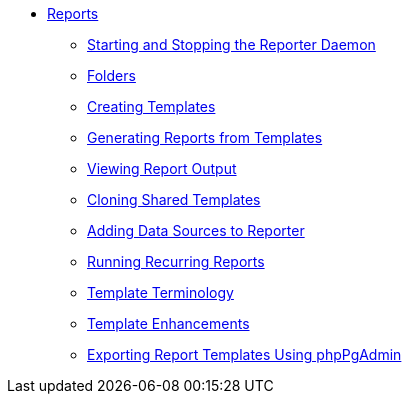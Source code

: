 * xref:reports:introduction.adoc[Reports]
** xref:reports:reporter_daemon.adoc[Starting and Stopping the Reporter Daemon]
** xref:reports:reporter_folder.adoc[Folders]
** xref:reports:reporter_create_templates.adoc[Creating Templates]
** xref:reports:reporter_generating_reports.adoc[Generating Reports from Templates]
** xref:reports:reporter_view_output.adoc[Viewing Report Output]
** xref:reports:reporter_cloning_shared_templates.adoc[Cloning Shared Templates]
** xref:reports:reporter_add_data_source.adoc[Adding Data Sources to Reporter]
** xref:reports:reporter_running_recurring_reports.adoc[Running Recurring Reports]
** xref:reports:reporter_template_terminology.adoc[Template Terminology]
** xref:reports:reporter_template_enhancements.adoc[Template Enhancements]
** xref:reports:reporter_export_usingpgAdmin.adoc[Exporting Report Templates Using phpPgAdmin]

